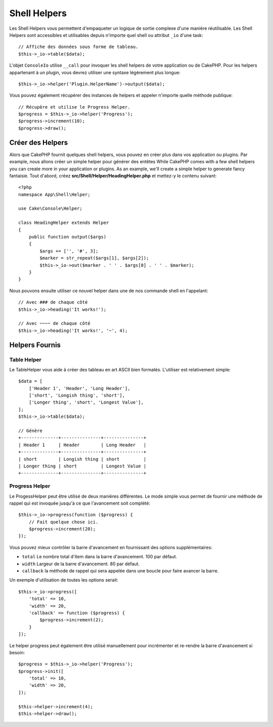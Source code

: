 Shell Helpers
#############

.. versionadded:: 3.1
    Les Shell Helpers ont été ajoutés dans 3.1.0

Les Shell Helpers vous permettent d'empaqueter un logique de sortie complexe
d'une manière réutilisable. Les Shell Helpers sont accessibles et utilisables
depuis n'importe quel shell ou attribut ``_io`` d'une task::

    // Affiche des données sous forme de tableau.
    $this->_io->table($data);

L'objet ``ConsoleIo`` utilise ``__call`` pour invoquer les shell helpers de votre
application ou de CakePHP. Pour les helpers appartenant à un plugin, vous devrez
utiliser une syntaxe légèrement plus longue::

    $this->_io->helper('Plugin.HelperName')->output($data);

Vous pouvez également récupérer des instances de helpers et appeler n'importe
quelle méthode publique::

    // Récupère et utilise le Progress Helper.
    $progress = $this->_io->helper('Progress');
    $progress->increment(10);
    $progress->draw();

Créer des Helpers
=================

Alors que CakePHP fournit quelques shell helpers, vous pouvez en créer plus
dans vos application ou plugins. Par example, nous allons créer un simple helper
pour générer des entêtes
While CakePHP comes with a few shell helpers you can create more in your
application or plugins. As an example, we'll create a simple helper to generate
fancy fantaisie. Tout d'abord, créez **src/Shell/Helper/HeadingHelper.php**
et mettez-y le contenu suivant::

    <?php
    namespace App\Shell\Helper;

    use Cake\Console\Helper;

    class HeadingHelper extends Helper
    {
        public function output($args)
        {
            $args += ['', '#', 3];
            $marker = str_repeat($args[1], $args[2]);
            $this->_io->out($marker . ' ' . $args[0] . ' ' . $marker);
        }
    }

Nous pouvons ensuite utiliser ce nouvel helper dans une de nos commande shell
en l'appelant::

    // Avec ### de chaque côté
    $this->_io->heading('It works!');

    // Avec ~~~~ de chaque côté
    $this->_io->heading('It works!', '~', 4);

Helpers Fournis
===============

Table Helper
------------

Le TableHelper vous aide à créer des tableau en art ASCII bien formatés. L'utiliser
est relativement simple::

        $data = [
            ['Header 1', 'Header', 'Long Header'],
            ['short', 'Longish thing', 'short'],
            ['Longer thing', 'short', 'Longest Value'],
        ];
        $this->_io->table($data);

        // Génère
        +--------------+---------------+---------------+
        | Header 1     | Header        | Long Header   |
        +--------------+---------------+---------------+
        | short        | Longish thing | short         |
        | Longer thing | short         | Longest Value |
        +--------------+---------------+---------------+

Progress Helper
---------------

Le ProgessHelper peut être utilisé de deux manières différentes. Le mode simple
vous permet de fournir une méthode de rappel qui est invoquée jusqu'à ce que
l'avancement soit complété::

    $this->_io->progress(function ($progress) {
        // Fait quelque chose ici.
        $progress->increment(20);
    });

Vous pouvez mieux contrôler la barre d'avancement en fournissant des options
supplémentaires:

- ``total`` Le nombre total d'item dans la barre d'avancement. 100 par défaut.
- ``width`` Largeur de la barre d'avancement. 80 par défaut.
- ``callback`` la méthode de rappel qui sera appelée dans une boucle pour faire
  avancer la barre.

Un exemple d'utilisation de toutes les options serait::

    $this->_io->progress([
        'total' => 10,
        'width' => 20,
        'callback' => function ($progress) {
            $progress->increment(2);
        }
    ]);

Le helper progress peut également être utilisé manuellement pour incrémenter
et re-rendre la barre d'avancement si besoin::

    $progress = $this->_io->helper('Progress');
    $progress->init([
        'total' => 10,
        'width' => 20,
    ]);

    $this->helper->increment(4);
    $this->helper->draw();
